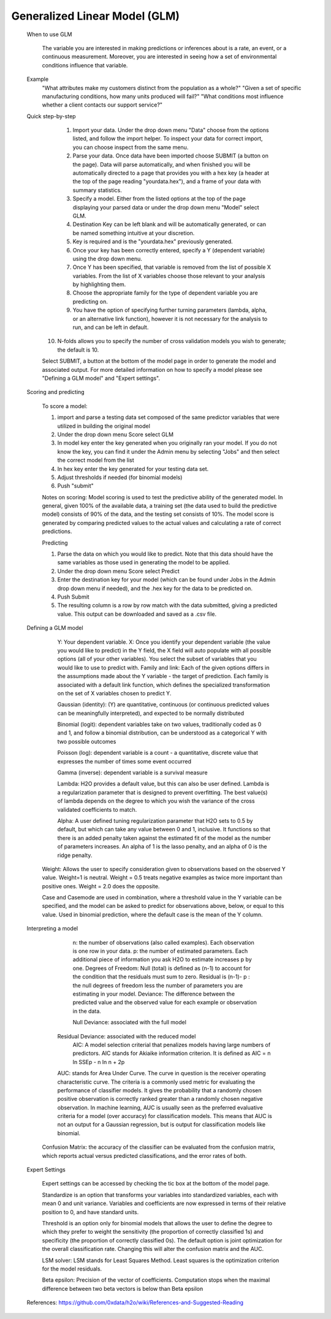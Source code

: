 
Generalized Linear Model (GLM)
------------------------------

   When to use GLM

	The variable you are interested in making predictions or inferences about is a rate, an event, or a 	continuous measurement. Moreover, you are interested in seeing how a set of environmental conditions influence that variable. 

   Example
	"What attributes make my customers distinct from the population as a whole?"
   	"Given a set of specific manufacturing conditions, how many units produced will fail?"
   	"What conditions most influence whether a client contacts our support service?"


   Quick step-by-step
       
      1. Import your data. Under the drop down menu "Data" choose from the options listed, and follow the import helper. To inspect your data for correct import, you can choose inspect from the same menu.  

      2. Parse your data. Once data have been imported choose SUBMIT (a button on the page). Data will parse automatically, and when finished you will be automatically directed to a page that provides you with a hex key (a header at the top of the page reading "yourdata.hex"), and a frame of your data with summary statistics. 

      3. Specify a model. Either from the listed options at the top of the page displaying your parsed data or under the drop down menu "Model" select GLM. 

      4. Destination Key can be left blank and will be automatically generated, or can be named something intuitive at your discretion. 

      5. Key is required and is the "yourdata.hex" previously generated. 

      6. Once your key has been correctly entered, specify a Y (dependent variable) using the drop down menu.

      7. Once Y has been specified, that variable is removed from the list of possible X variables. From the list of X variables choose those relevant to your analysis by highlighting them. 

      8. Choose the appropriate family for the type of dependent variable you are predicting on. 

      9. You have the option of specifying further turning parameters (lambda, alpha, or an alternative link function), however it is not necessary for the analysis to run, and can be left in default. 

     10. N-folds allows you to specify the number of cross validation models you wish to generate; the default is 10.  

     Select SUBMIT, a button at the bottom of the model page in order to generate the model and associated output. For more detailed information on how to specify a model please see "Defining a GLM model" and "Expert settings".  

   Scoring and predicting
      
      To score a model: 
     
      1. import and parse a testing data set composed of the same predictor variables that were utilized in building the original model 

      2. Under the drop down menu Score select GLM

      3. In model key enter the key generated when you originally ran your model. If you do not know the key, you can find it under the Admin menu by selecting "Jobs" and then select the correct model from the list 

      4. In hex key enter the key generated for your testing data set. 

      5. Adjust thresholds if needed (for binomial models)

      6. Push "submit"

      Notes on scoring: Model scoring is used to test the predictive ability of the generated model. In general, given 100% of the available data, a training set (the data used to build the predictive model) consists of 90% of the data, and the testing set consists of 10%. The model score is generated by comparing predicted values to the actual values and calculating a rate of correct predictions. 

      Predicting
 
      1. Parse the data on which you would like to predict. Note that this data should have the same variables as those used in generating the model to be applied. 

      2. Under the drop down menu Score select Predict
   
      3. Enter the destination key for your model (which can be found under Jobs in the Admin drop down menu if needed), and the .hex key for the data to be predicted on. 

      4. Push Submit

      5. The resulting column is a row by row match with the data submitted, giving a predicted value. This output can be downloaded and saved as a .csv file. 



   Defining a GLM model

	Y: Your dependent variable.	X: Once you identify your dependent variable (the value you would like to predict) in the Y field, 	the X field will auto populate with all possible options (all of your other variables).  You select 	the subset of variables that you would like to use to predict with. 	Family and link:  Each of the given options differs in the assumptions made about the Y variable - the 	target of prediction. Each family is associated with a default link function, which defines the 	specialized transformation on the set of X variables chosen to predict Y. 	

	Gaussian (identity): (Y) are quantitative, continuous (or continuous predicted values can be 			meaningfully interpreted), and expected to be normally distributed 

	Binomial (logit): dependent variables take on two values, traditionally coded as 0 and 1, and follow a 		binomial distribution, can be understood as a categorical Y with two possible outcomes

	Poisson  (log): dependent variable is a count - a quantitative, discrete value that expresses the 		number of times some event occurred

	Gamma  (inverse): dependent variable is a survival measure

	Lambda: H2O provides a default value, but this can also be user defined. Lambda is a regularization 		parameter that is designed to prevent overfitting. The best value(s) of lambda depends on the degree 	to 	which you wish the variance of the cross validated coefficients to match.

	Alpha:   A user defined tuning regularization parameter that H2O sets to 0.5 by default, but which can 	take 	any value between 0 and 1, inclusive.  It functions so that there is an added penalty taken against the 	estimated fit of the model as the number of parameters increases. An alpha of 1 is the 	lasso penalty, and an 	alpha of 0 is the ridge penalty.

      Weight: Allows the user to specify consideration given to observations based on the observed Y value. Weight=1 is neutral. Weight = 0.5 treats negative examples as twice more important than positive ones. Weight = 2.0 does the opposite.

      Case and Casemode are used in combination, where a threshold value in the Y variable can be specified, and the model can be asked to predict for observations above, below, or equal to this value. Used in binomial prediction, where the default case is the mean of the Y column.  

   Interpreting a model

	n: the number of observations (also called examples). Each observation is one row in your data.
        p: the number of estimated parameters. Each additional piece of information you ask H2O to estimate 		increases p by one.  	Degrees of Freedom: Null (total) is defined as (n-1) to account for the condition that the residuals 	must 	sum to zero. Residual is (n-1)- p : the null degrees of freedom less the number of parameters you 	are 	estimating in your model. 	Deviance: The difference between the predicted value and the observed value for each example or observation in the data. 
	
	Null Deviance: associated with the full model 
       Residual Deviance: associated with the reduced model
	AIC: A model selection criterial that penalizes models having large numbers of predictors. AIC stands for 	Akiaike information criterion. It is defined as 	AIC = n ln SSEp - n ln n + 2p

       AUC: stands for Area Under Curve. The curve in question is the receiver operating characteristic curve. The criteria is a commonly used metric for evaluating the performance of classifier models. It gives the probability that a randomly chosen positive observation is correctly ranked greater than a randomly chosen negative observation. In machine learning, AUC is usually seen as the preferred evaluative criteria for a model (over accuracy) for classification models. This means that AUC is not an output for a Gaussian regression, but is output for classification models like binomial. 

      Confusion Matrix: the accuracy of the classifier can be evaluated from the confusion matrix, which reports actual versus predicted classifications, and the error rates of both.

   Expert Settings
      
      Expert settings can be accessed by checking the tic box at the bottom of the model page. 

      Standardize is an option that transforms your variables into standardized variables, each with mean 0 and unit variance. Variables and coefficients are now expressed in terms of their relative position to 0, and have standard units. 

      Threshold is an option only for binomial models that allows the user to define the degree to which they prefer to weight the sensitivity (the proportion of correctly classified 1s) and specificity (the proportion of correctly classified 0s). The default option is joint optimization for the overall classification rate. Changing this will alter the confusion matrix and the AUC. 

      LSM solver: LSM stands for Least Squares Method. Least squares is the optimization criterion for the model residuals. 

      Beta epsilon: Precision of the vector of coefficients. Computation stops when the maximal difference between two beta vectors is below than Beta epsilon

   
   References: https://github.com/0xdata/h2o/wiki/References-and-Suggested-Reading
	

